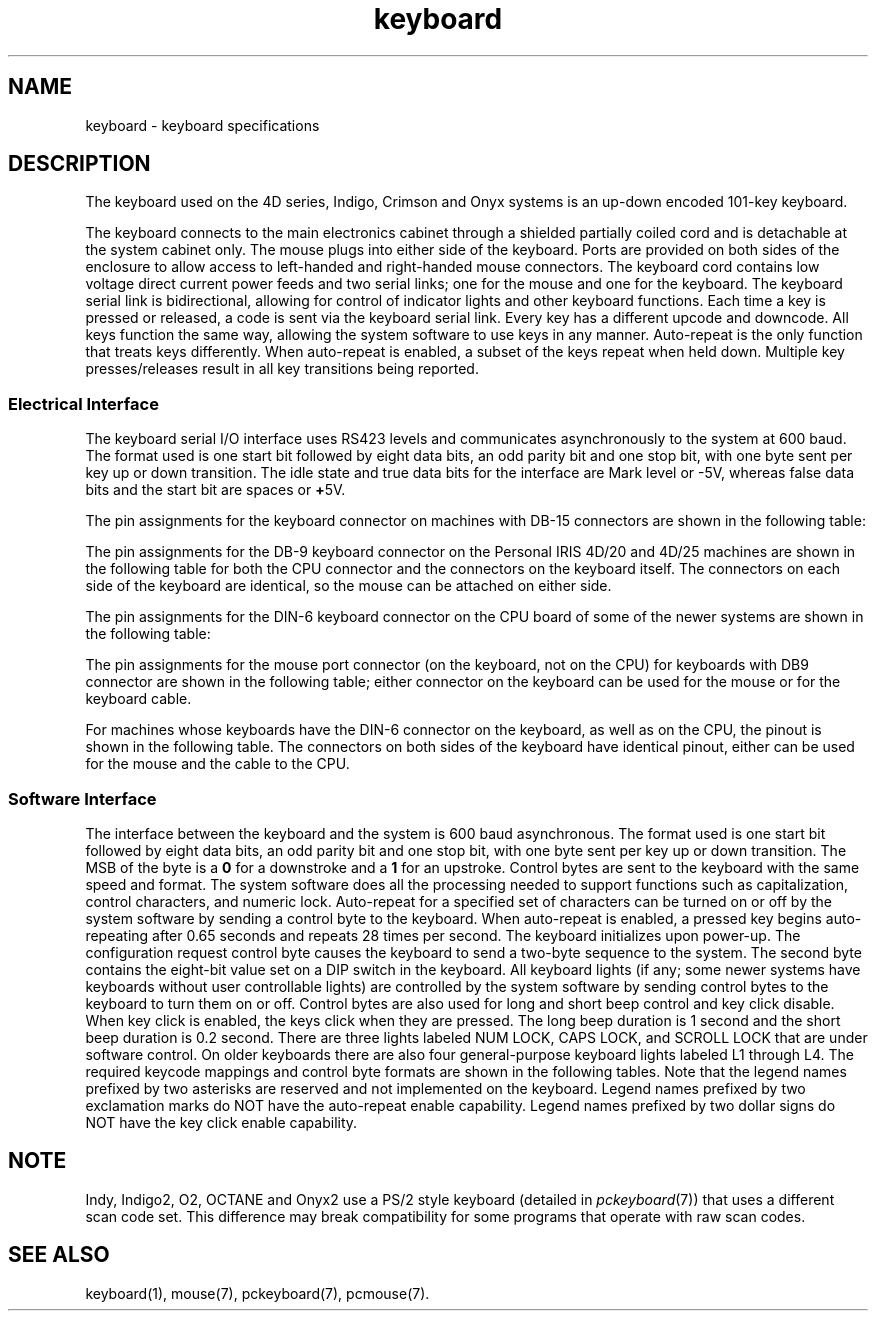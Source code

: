 '\"! tbl|mmdoc
'\"macro stdmacro
.TH keyboard 7
.SH NAME
keyboard \- keyboard specifications
.SH DESCRIPTION
The keyboard used on the 4D series, Indigo, Crimson and Onyx systems
is an up-down encoded 101-key keyboard.
.PP
The keyboard connects to the main electronics cabinet through a
shielded partially coiled cord and is detachable at the
system cabinet only.
The mouse plugs into either side of the keyboard.
Ports are provided on both sides of the enclosure to
allow access to left-handed and right-handed mouse connectors.
The keyboard cord contains low voltage direct current
power feeds and two serial links; one for the mouse and one
for the keyboard.
The keyboard serial link is bidirectional, allowing
for control of indicator lights and other keyboard functions.
Each time a key is pressed or released, a code is sent via the keyboard
serial link.
Every key has a different upcode and downcode.
All keys
function the same way, allowing the system software to use
keys in any manner.
Auto-repeat is the only function that treats keys
differently.
When auto-repeat is enabled, a subset of the keys
repeat when held down.
Multiple key presses/releases
result in all key transitions being reported.
.SS "Electrical Interface"
The keyboard serial I/O interface uses RS423 levels and communicates
asynchronously to the system at 600 baud.
The format used is one start bit followed by eight data bits, an odd
parity bit and one stop bit, with one byte sent per key up or
down transition.
The idle state and true data bits for the interface
are Mark level or -5V, whereas false data bits and the start bit
are spaces or \f3+\f15V.
.PP
The pin assignments for the keyboard connector on machines with
DB-15 connectors are shown in the following
table:
.sp .8v
.TS
center, tab(>);
c s s
c|l|l
c|l|l.
\f3KEYBOARD CONNECTOR PINOUT\f1
_
Pin>Signal>Description
_
1>GND>Ground
2>GND>Ground
3>GND>Ground
4>KTXD>Keyboard Transmit
5>KRCD>Keyboard Receive
7>\f3+\f112Vdc>Power
8>\f3+\f112Vdc>Power
9>\f3+\f112Vdc>Power
10>MTXD>Mouse Transmit
11>NC>Reserved
12>NC>Reserved
15>-12Vdc>Power
.TE
.sp .8v
The pin assignments for the DB-9 keyboard connector on the
Personal IRIS 4D/20 and 4D/25 machines are shown in the following
table for both the CPU connector and the connectors on the
keyboard itself.
The connectors on each side of the keyboard
are identical, so the mouse can be attached on either side.
.sp .8v
.TS
center, tab(>);
c s s s
c|l|l|l
c|l|l|l.
\f3KEYBOARD CABLE PINOUT\f1
_
Pin>CPU Signal>Keyboard Signal>Description
_
1>NC>\f3+\f15Vdc>Power
2>KRCD>KTXD>Keyboard to CPU
3>NC>\f3-\f15Vdc>Power
4>\f3-\f112Vdc>\f3-\f112Vdc>Power
5>MRCD>MTXD>Mouse to CPU
6>GND>GND>Ground
7>\f3+\f112Vdc>\f3+\f112Vdc>Power
8>KTXD>KRCD>CPU to Keyboard
9>GND>GND>Ground
.TE
.sp .8v
The pin assignments for the DIN-6 keyboard connector on the
CPU board of some of the newer systems are shown in the following
table:
.sp .8v
.TS
center, tab(>);
c s s
c|l|l
c|l|l.
\f3KEYBOARD CABLE PINOUT\f1
_
Pin>Signal>Description
_
1>KRCD>Keyboard Receive
2>MRCD>Mouse Receive
3>GND>Ground
4>\f3+\f18Vdc>Power
5>KTXD>Keyboard Transmit
6>\f3-\f18Vdc>Power
.TE
.sp .8v
The pin assignments for the mouse port connector (on the keyboard, not
on the CPU) for keyboards with DB9 connector are shown in the following table;
either connector on the keyboard can be used for the mouse or for the
keyboard cable.
.sp .8v
.TS
center, tab(>);
c s s
c|l|l
c|l|l.
\f3MOUSE PORT\f1
_
Pin>Signal>Description
_
1>\f3+\f15V>Power
3>-5V>Power
5>MTXD>Transmit Data
9>GND>Ground
.TE
.sp .8v
For machines whose keyboards have the DIN-6 connector on the
keyboard, as well as on the CPU,
the pinout is shown in the following table.
The connectors
on both sides of the keyboard have identical pinout, either
can be used for the mouse and the cable to the CPU.
.sp .8v
.TS
center, tab(>);
c s s
c|l|l
c|l|l.
\f3KEYBOARD CONNECTOR PINOUT\f1
_
Pin>Signal>Description
_
1>KTXD>Keyboard Transmit
2>MTXD>Mouse Transmit
3>GND>Ground
4>\f3+\f18Vdc>Power
5>KRCD>Keyboard Receive
6>NC>Not Connected
.TE
.SS "Software Interface"
The interface between the keyboard and the system is 600 baud asynchronous.
The format used is one start bit followed by eight data bits, an odd
parity bit and one stop bit, with one byte sent per key up or
down transition.
The MSB of the byte is a \f30\f1 for a downstroke and
a \f31\f1 for an upstroke.
Control bytes are sent to
the keyboard with the same speed and format.
The system software does all the processing needed to support
functions such as capitalization, control characters, and numeric lock.
Auto-repeat for a specified set of characters can be turned on or off
by the system software by sending a control byte to the keyboard.
When auto-repeat is enabled, a pressed key begins auto-repeating
after 0.65 seconds and repeats 28 times per second.
The keyboard initializes upon power-up.
The configuration request control byte causes the
keyboard to send a two-byte sequence to the system.
The second byte
contains the eight-bit value set on a DIP switch in the keyboard.
All keyboard lights (if any; some newer systems have keyboards without
user controllable lights) are controlled by the system software by sending
control bytes to the keyboard to turn them on or off.
Control bytes are also used for long and short beep control and key
click disable.
When key click is enabled, the keys click when they
are pressed.
The long beep duration is 1 second and the short beep duration
is 0.2 second.
There are three lights
labeled NUM LOCK, CAPS LOCK, and SCROLL LOCK that are under software control.
On older keyboards there are also four general-purpose keyboard lights
labeled L1 through L4.
The required keycode mappings and control byte formats are shown in the
following tables.
Note that the legend names prefixed by two asterisks
are reserved and not implemented on the keyboard.
Legend names prefixed by two exclamation marks do NOT have the auto-repeat
enable capability.
Legend names prefixed by two dollar signs do
NOT have the key click enable capability.
.sp .8v
.TS
center, tab(>);
c s
c|c
c|c.
\f3LEGENDS VS KEYCODES IN DECIMAL\f1
_
Legend>Code
_
AKEY>10
BKEY>35
CKEY>27
DKEY>17
EKEY>16
FKEY>18
GKEY>25
HKEY>26
IKEY>39
JKEY>33
KKEY>34
LKEY>41
MKEY>43
NKEY>36
OKEY>40
PKEY>47
QKEY>9
RKEY>23
SKEY>11
TKEY>24
UKEY>32
VKEY>28
WKEY>15
XKEY>20
YKEY>31
ZKEY>19
ZEROKEY>45
ONEKEY>7
TWOKEY>13
THREEKEY>14
FOURKEY>21
FIVEKEY>22
SIXKEY>29
SEVENKEY>30
EIGHTKEY>37
NINEKEY>38
.TE
.sp .8v
.TS
center, tab(>);
c s
c|c
c|c.
\f3LEGENDS VS KEYCODES IN DECIMAL\f1
_
Legend>Code
_
**!!BREAKKEY>0
**!!SETUPKEY>1
$$!!LEFTCTRL>2
$$!!CAPSLOCKKEY>3
$$!!RIGHTSHIFTKEY>4
$$!!LEFTSHIFTKEY>5
**!!NOSCRLKEY>12
!!ESCKEY>6
!!TABKEY>8
RETURN.ENTER>50
SPACEKEY>82
**LINEFEEDKEY>59
BACKSPACEKEY>60
DELKEY>61
SEMICOLONKEY>42
PERIODKEY>51
COMMAKEY>44
QUOTEKEY">49
ACCENTGRAVEKEY~>54
MINUSKEY>46
VIRGULEKEY?>52
BACKSLASHKEY>56
EQUALKEY>53
LEFTBRACKETKEY>48
RIGHTBRACKETKEY>55
LEFTARROWKEY>72
DOWNARROWKEY>73
RIGHTARROWKEY>79
UPARROWKEY>80
PAD0>58
PAD1>57
PAD2>63
PAD3>64
PAD4>62
PAD5>68
PAD6>69
.TE
.sp .8v
.TS
center, tab(>);
c s
c|c
c|c.
\f3LEGENDS VS KEYCODES IN DECIMAL\f1
_
Legend>Code
_
PAD7>66
PAD8>67
PAD9>74
**PADPF1>71
**PADPF2>70
**PADPF3>78
**PADPF4>77
PADPERIOD>65
PADMINUS>75
**PADCOMMA>76
!!PADENTER>81
$$!!LEFTALT>83
$$!!RIGHTALT>84
$$!!RIGHTCTRL>85
F1>86
F2>87
F3>88
F4>89
F5>90
F6>91
F7>92
F8>93
F9>94
F10>95
F11>96
F12>97
!!PRINT.SCREEN>98
$$!!SCROLL.LOCK>99
!!PAUSE>100
!!INSERT>101
!!HOME>102
!!PAGEUP>103
!!END>104
!!PAGEDOWN>105
$$!!NUM.LOCK>106
PAD.BKSLASH/>107
.TE
.sp .8v
.TS
center, tab(>);
c s
c|c
c|c.
\f3LEGENDS VS KEYCODES IN DECIMAL\f1
_
Legend>Code
_
PAD.ASTER*>108
PAD.PLUS+>109
config byte(1st of 2 bytes)>110
config byte(2nd of 2 bytes)>DIP SW
GERlessThan>111
spare1>112
spare2>113
spare3>114
spare4>115
spare6>117
spare7>118
spare8>119
spare9>120
spare10>121
.TE
.sp .8v
.TS
center, tab(>);
c s
c|c
c|c.
\f3KEYCODES IN DECIMAL VS LEGENDS\f1
_
Code>Legend
_
0>**BREAKKEY
1>**!!SETUPKEY
2>$$!!LEFTCTRL
3>$$!!CAPSLOCKKEY
4>$$!!RIGHTSHIFTKEY
5>$$!!LEFTSHIFTKEY
6>!!ESCKEY
7>ONEKEY
8>!!TABKEY
9>QKEY
10>AKEY
11>SKEY
12>**!!NOSCRLKEY
13>TWOKEY
14>THREEKEY
15>WKEY
16>EKEY
17>DKEY
18>FKEY
19>ZKEY
20>XKEY
21>FOURKEY
22>FIVEKEY
23>RKEY
24>TKEY
25>GKEY
26>HKEY
27>CKEY
28>VKEY
29>SIXKEY
30>SEVENKEY
31>YKEY
32>UKEY
33>JKEY
34>KKEY
35>BKEY
.TE
.sp .8v
.TS
center, tab(>);
c s
c|c
c|c.
\f3KEYCODES IN DECIMAL VS LEGENDS\f1
_
Code>Legend
_
36>NKEY
37>EIGHTKEY
38>NINEKEY
39>IKEY
40>OKEY
41>LKEY
42>SEMICOLONKEY
43>MKEY
44>COMMAKEY
45>ZEROKEY
46>MINUSKEY
47>PKEY
48>LEFTBRACKET
49>QUOTEKEY
50>RETURN.ENTER
51>PERIODKEY
52>VIRGULEKEY
53>EQUALKEY
54>ACCENTGRAVEKEY
55>RIGHTBRACKETKEY
56>BACKSLASHKEY
57>PADONEKEY
58>PADZEROKEY
59>**LINEFEEDKEY
60>BACKSPACEKEY
61>DELETEKEY
62>PADFOURKEY
63>PADTWOKEY
64>PADTHREEKEY
65>PADPERIODKEY
66>PADSEVENKEY
67>PADEIGHTKEY
68>PADFIVEKEY
69>PADSIXKEY
70>**PADPF2KEY
71>**PADPF1KEY
.TE
.sp .8v
.TS
center, tab(>);
c s
c|c
c|c.
\f3KEYCODES IN DECIMAL VS LEGENDS\f1
_
Code>Legend
_
72>LEFTARROWKEY
73>DOWNARROWKEY
74>PADNINEKEY
75>PADMINUSKEY
76>**PADCOMMAKEY
77>**PADPF4KEY
78>**PADPF3KEY
79>RIGHTARROWKEY
80>UPARROWKEY
81>!!PADENTERKEY
82>SPACEKEY
83>$$!!LEFTALT
84>$$!!RIGHTALT
85>$$!!RIGHTCTRL
86>F1
87>F2
88>F3
89>F4
90>F5
91>F6
92>F7
93>F8
94>F9
95>F10
96>F11
97>F12
98>!!PRINT.SCREEN
99>$$!!SCROLL.LOCK
100>!!PAUSE
101>!!INSERT
102>!!HOME
103>!!PAGEUP
104>!!END
105>!!PAGEDOWN
106>$$!!NUM.LOCK
107>PAD.BKSLASH/
.TE
.sp .8v
.TS
center, tab(>);
c s
c|c
c|c.
\f3KEYCODES IN DECIMAL VS LEGENDS\f1
_
Code>Legend
_
108>PAD.ASTER*
109>PAD.PLUS+
110>config byte(1st of 2 bytes)
DIP SW>config byte(2nd of 2 bytes)
.\"111>GERlessThan
.\"112>spare1
.\"113>spare2
.\"114>spare3
.\"115>spare4
.\"117>spare6
.\"118>spare7
.\"119>spare8
.\"120>spare9
.\"121>spare10
.TE
.sp .8v
.TS
center, tab(>);
c s s
c|c s
c|c|c
c|c|c.
\f3CONTROL BYTES RECOGNIZED BY KEYBOARD\f1
_
BIT>DESCRIPTION
TRUE>BIT 0 = 0>BIT 0 = 1
_
1>short beep>complement ds1 and ds2
2>long beep>ds3
3>click disable>ds4
4>return configuration byte>ds5
5>ds1>ds6
6>ds2>ds7
7>enable auto-repeat>not used
.TE
.sp .8v
.TS
center, tab(>);
c s
c|c
c|c.
\f3DISPLAY LABELS\f1
_
DISPLAY DESIGNATION>LABEL
_
ds1>NUM LOCK
ds2>CAPS LOCK
ds3>SCROLL LOCK
ds4>L1
ds5>L2
ds6>L3
ds7>L4
.TE
.SH NOTE
Indy, Indigo2, O2, OCTANE and Onyx2 
use a PS/2 style keyboard (detailed in
\f2pckeyboard\f1(7)) that uses a different scan code set.
This difference may break compatibility for some programs that operate with
raw scan codes.
.SH SEE ALSO
keyboard(1),
mouse(7),
pckeyboard(7),
pcmouse(7).
